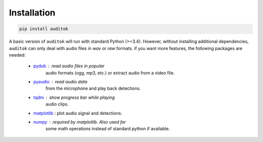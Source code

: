 Installation
------------

.. code:: bash

    pip install auditok


A basic version of ``auditok`` will run with standard Python (>=3.4). However,
without installing additional dependencies, ``auditok`` can only deal with audio
files in *wav* or *raw* formats. if you want more features, the following
packages are needed:

    - `pydub <https://github.com/jiaaro/pydub>`_ : read audio files in popular
       audio formats (ogg, mp3, etc.) or extract audio from a video file.
    - `pyaudio <http://people.csail.mit.edu/hubert/pyaudio/>`_ : read audio data
       from the microphone and play back detections.
    - `tqdm <https://github.com/tqdm/tqdm>`_ : show progress bar while playing
       audio clips.
    - `matplotlib <http://matplotlib.org/>`_ : plot audio signal and detections.
    - `numpy <http://www.numpy.org>`_ : required by matplotlib. Also used for
       some math operations instead of standard python if available.
